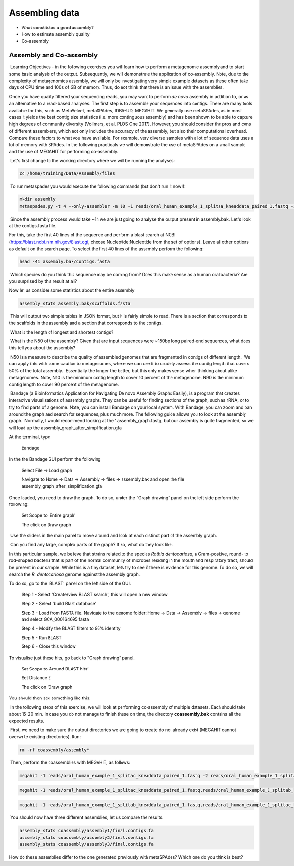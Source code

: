 ***************
Assembling data
***************

- What constitutes a good assembly?
- How to estimate assembly quality
- Co-assembly

Assembly and Co-assembly
----------------------------------

|image1|\ Learning Objectives - in the following exercises you will
learn how to perform a metagenomic assembly and to start some basic
analysis of the output. Subsequently, we will demonstrate the
application of co-assembly. Note, due to the complexity of metagenomics
assembly, we will only be investigating very simple example datasets as
these often take days of CPU time and 100s of GB of memory. Thus, do not
think that there is an issue with the assemblies.

Once you have quality filtered your sequencing reads, you may want to perform *de novo* assembly in addition to, or
as an alternative to a read-based analyses. The first step is to
assemble your sequences into contigs. There are many tools available for
this, such as MetaVelvet, metaSPAdes, IDBA-UD, MEGAHIT. We generally use
metaSPAdes, as in most cases it yields the best contig size statistics
(i.e. more continguous assembly) and has been shown to be able to
capture high degrees of community diversity (Vollmers, et al. PLOS One
2017). However, you should consider the pros and cons of different
assemblers, which not only includes the accuracy of the assembly, but
also their computational overhead. Compare these factors to what you
have available. For example, very diverse samples with a lot of
sequence data uses a lot of memory with SPAdes. In the following
practicals we will demonstrate the use of metaSPAdes on a small sample
and the use of MEGAHIT for performing co-assembly.

|image1|\ Let's first change to the working directory where we will be running the analyses:

.. code-block:: bash

    cd /home/training/Data/Assembly/files

|image1|\ To run metaspades you would execute the following commands (but don't run it now!): 

.. code-block:: bash

    mkdir assembly
    metaspades.py -t 4 --only-assembler -m 10 -1 reads/oral_human_example_1_splitaa_kneaddata_paired_1.fastq -2 reads/oral_human_example_1_splitaa_kneaddata_paired_2.fastq -o assembly

|image2|\ Since the assembly process would take ~1h we are just going to analyse the output present in assembly.bak. Let's look at the contigs.fasta file.  

For this, take the first 40 lines of the sequence and perform a blast search
at NCBI (https://blast.ncbi.nlm.nih.gov/Blast.cgi, choose
Nucleotide:Nucleotide from the set of options). Leave all other options
as default on the search page. To select the first 40 lines of the assembly
perform the following:

.. code-block:: bash

    head -41 assembly.bak/contigs.fasta

|image8|\

|image3|\ Which species do you think this sequence may be coming from?
Does this make sense as a human oral bacteria? Are you surprised by this
result at all?  

|image2|\  Now let us consider some statistics about the entire assembly

.. code-block:: bash

    assembly_stats assembly.bak/scaffolds.fasta

|image1|\ This will output two simple tables in JSON format, but it is
fairly simple to read. There is a section that corresponds to the
scaffolds in the assembly and a section that corresponds to the contigs.

|image3|\ What is the length of longest and shortest contigs? 

|image3|\ What is the N50 of the assembly? Given that are input
sequences were ~150bp long paired-end sequences, what does this tell you
about the assembly?

|image1|\ N50 is a measure to describe the quality of assembled genomes
that are fragmented in contigs of different length.  We can apply this
with some caution to metagenomes, where we can use it to crudely assess
the contig length that covers 50% of the total assembly.  Essentially
the longer the better, but this only makes sense when thinking about
alike metagenomes. Note, N10 is the minimum contig length to cover 10
percent of the metagenome. N90 is the minimum contig length to cover 90
percent of the metagenome.

|image2|\ Bandage (a Bioinformatics Application for Navigating De novo
Assembly Graphs Easily), is a program that creates interactive
visualisations of assembly graphs. They can be useful for finding
sections of the graph, such as rRNA, or to try to find parts of a
genome. Note, you can install Bandage on your local system. With
Bandage, you can zoom and pan around the graph and search for sequences,
plus much more. The following guide allows you to look at the assembly
graph.  Normally, I would recommend looking at the ‘
assembly_graph.fastg, but our assembly is quite fragmented, so we will
load up the assembly_graph_after_simplification.gfa.   

|image2|\  At the terminal, type 

    Bandage

In the the Bandage GUI perform the following

    Select File -> Load graph

    Navigate to Home -> Data -> Assembly -> files -> assembly.bak and open the file assembly_graph_after_simplification.gfa

Once loaded, you need to draw the graph. To do so, under the “Graph
drawing” panel on the left side perform the following:

    Set Scope to 'Entire graph'
     
    The click on Draw graph

|image2|\ Use the sliders in the main panel to move around and look at
each distinct part of the assembly graph.

|image3|\ Can you find any large, complex parts of the graph? If so,
what do they look like. 

|image2|\  In this particular sample, we believe that strains related to
the species *Rothia dentocariosa,* a Gram-positive, round- to rod-shaped
bacteria that is part of the normal community of microbes residing in
the mouth and respiratory tract, should be present in our sample. While
this is a tiny dataset, lets try to see if there is evidence for this
genome. To do so, we will search the *R. dentocariosa* genome against
the assembly graph.

To do so, go to the 'BLAST' panel on the left side of the GUI.

    Step 1 - Select 'Create/view BLAST search', this will open a new window    
    
    Step 2 - Select 'build Blast database'
    
    Step 3 - Load from FASTA file. Navigate to the genome folder: Home -> Data -> Assembly -> files -> genome and select GCA_000164695.fasta
    
    Step 4 - Modify the BLAST filters to 95% identity
    
    Step 5 - Run BLAST
    
    Step 6 - Close this window

To visualise just these hits, go back to "Graph drawing” panel. 

    Set Scope to ‘Around BLAST hits’
    
    Set Distance 2
    
    The click on 'Draw graph'

You should then see something like this:

|image9|\

|image1|\ In the following steps of this exercise, we will look at
performing co-assembly of multiple datasets. Each should take about 15-20 min. In case you do not manage to finish these on time, the directory **coassembly.bak** contains all the expected results.

|image2|\ First, we need to make sure the output directories we are going to create do not already exist (MEGAHIT cannot overwrite existing directories). Run:

.. code-block:: bash

    rm -rf coassembly/assembly*

|image2|\ Then, perform the coassemblies with MEGAHIT, as follows:

.. code-block:: bash

    megahit -1 reads/oral_human_example_1_splitac_kneaddata_paired_1.fastq -2 reads/oral_human_example_1_splitac_kneaddata_paired_2.fastq -o  coassembly/assembly1 -t 4 --k-list 23,51,77 

.. code-block:: bash

    megahit -1 reads/oral_human_example_1_splitac_kneaddata_paired_1.fastq,reads/oral_human_example_1_splitab_kneaddata_paired_1.fastq  -2 reads/oral_human_example_1_splitac_kneaddata_paired_2.fastq,reads/oral_human_example_1_splitab_kneaddata_paired_2.fastq -o coassembly/assembly2 -t 4 --k-list 23,51,77 

.. code-block:: bash

    megahit -1 reads/oral_human_example_1_splitab_kneaddata_paired_1.fastq,reads/oral_human_example_1_splitac_kneaddata_paired_1.fastq,reads/oral_human_example_1_splitaa_kneaddata_paired_1.fastq -2 reads/oral_human_example_1_splitab_kneaddata_paired_2.fastq,reads/oral_human_example_1_splitac_kneaddata_paired_2.fastq,reads/oral_human_example_1_splitaa_kneaddata_paired_2.fastq -o coassembly/assembly3 -t 4 --k-list 23,51,77   

|image2|\ You should now have three different assemblies, let us compare the results.

.. code-block:: bash

    assembly_stats coassembly/assembly1/final.contigs.fa
    assembly_stats coassembly/assembly2/final.contigs.fa
    assembly_stats coassembly/assembly3/final.contigs.fa
    
|image3|\  How do these assemblies differ to the one generated previously with metaSPAdes? Which one do you think is best?

.. |image1| image:: media/info.png
   :width: 0.26667in
   :height: 0.26667in
.. |image2| image:: media/action.png
   :width: 0.26667in
   :height: 0.26667in
.. |image3| image:: media/question.png
   :width: 0.26667in
   :height: 0.26667in
.. |image4| image:: media/fastqc1.png
   :width: 6.26389in
   :height: 4.30833in
.. |image5| image:: media/fastqc2.png
   :width: 6.26389in
   :height: 4.30833in
.. |image6| image:: media/multiqc1.png
   :width: 6.26389in
   :height: 4.30833in
.. |image7| image:: media/multiqc2.png
   :width: 6.26389in
   :height: 4.30833in
.. |image8| image:: media/blast.png
   :width: 6.26389in
   :height: 3.86181in
.. |image9| image:: media/bandage.png
   :width: 6.26389in
   :height: 3.67569in

